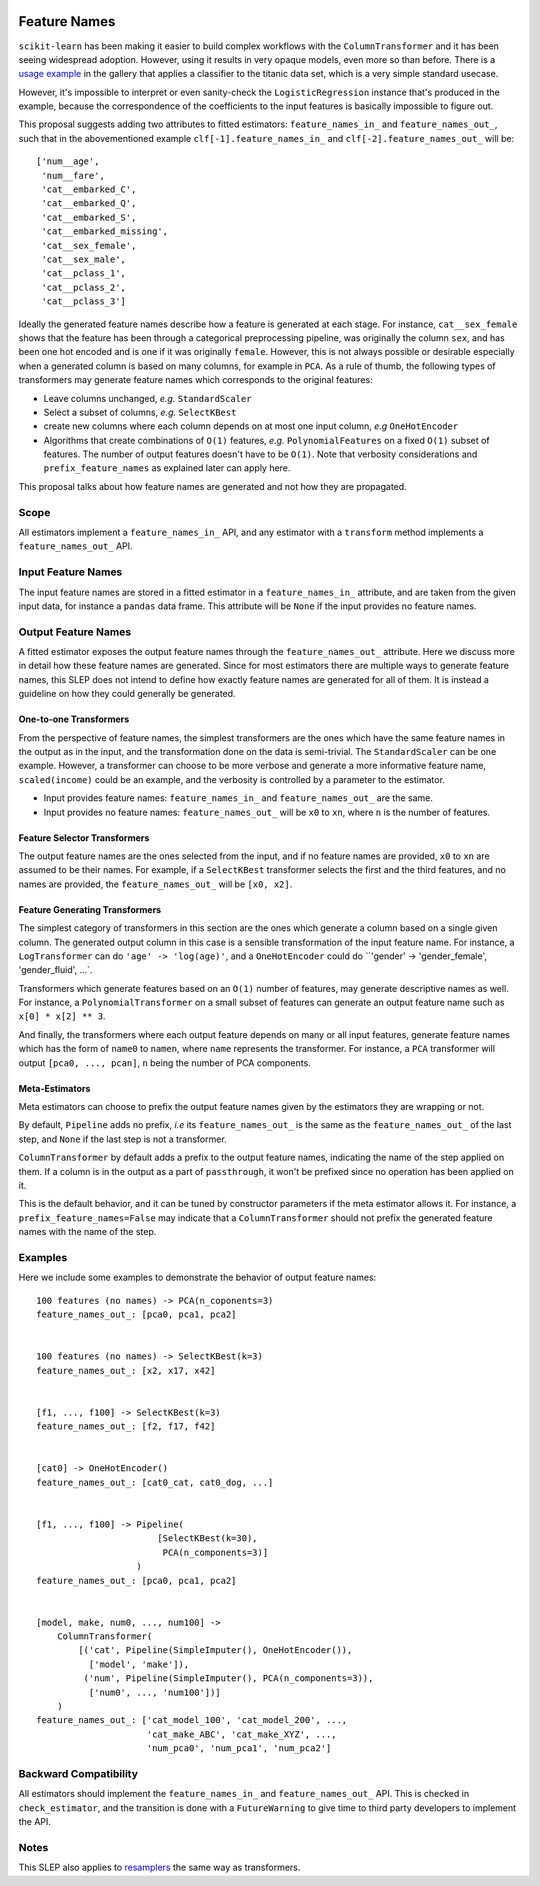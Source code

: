  .. _slep_007:

=============
Feature Names
=============

``scikit-learn`` has been making it easier to build complex workflows with the
``ColumnTransformer`` and it has been seeing widespread adoption. However,
using it results in very opaque models, even more so than before. There is a
`usage example
<https://scikit-learn.org/dev/auto_examples/compose/plot_column_transformer_mixed_types.html>`_
in the gallery that applies a classifier to the titanic data set, which is a
very simple standard usecase.

However, it's impossible to interpret or even sanity-check the
``LogisticRegression`` instance that's produced in the example, because the
correspondence of the coefficients to the input features is basically
impossible to figure out.

This proposal suggests adding two attributes to fitted estimators:
``feature_names_in_`` and ``feature_names_out_``, such that in the
abovementioned example ``clf[-1].feature_names_in_`` and
``clf[-2].feature_names_out_`` will be::

    ['num__age',
     'num__fare',
     'cat__embarked_C',
     'cat__embarked_Q',
     'cat__embarked_S',
     'cat__embarked_missing',
     'cat__sex_female',
     'cat__sex_male',
     'cat__pclass_1',
     'cat__pclass_2',
     'cat__pclass_3']

Ideally the generated feature names describe how a feature is generated at each
stage. For instance, ``cat__sex_female`` shows that the feature has been
through a categorical preprocessing pipeline, was originally the column
``sex``, and has been one hot encoded and is one if it was originally
``female``. However, this is not always possible or desirable especially when a
generated column is based on many columns, for example in ``PCA``. As a rule of
thumb, the following types of transformers may generate feature names which
corresponds to the original features:

- Leave columns unchanged, *e.g.* ``StandardScaler``
- Select a subset of columns, *e.g.* ``SelectKBest``
- create new columns where each column depends on at most one input column,
  *e.g* ``OneHotEncoder``
- Algorithms that create combinations of ``O(1)`` features, *e.g.*
  ``PolynomialFeatures`` on a fixed ``O(1)`` subset of features. The number of
  output features doesn't have to be ``O(1)``. Note that verbosity
  considerations and ``prefix_feature_names`` as explained later can apply
  here.

This proposal talks about how feature names are generated and not how they are
propagated.

Scope
-----

All estimators implement a ``feature_names_in_`` API, and any estimator with
a ``transform`` method implements a ``feature_names_out_`` API.

Input Feature Names
-------------------

The input feature names are stored in a fitted estimator in a
``feature_names_in_`` attribute, and are taken from the given input data, for
instance a ``pandas`` data frame. This attribute will be ``None`` if the input
provides no feature names.

Output Feature Names
--------------------

A fitted estimator exposes the output feature names through the
``feature_names_out_`` attribute. Here we discuss more in detail how these
feature names are generated. Since for most estimators there are multiple ways
to generate feature names, this SLEP does not intend to define how exactly
feature names are generated for all of them. It is instead a guideline on how
they could generally be generated.

One-to-one Transformers
***********************

From the perspective of feature names, the simplest transformers are the ones
which have the same feature names in the output as in the input, and the
transformation done on the data is semi-trivial. The ``StandardScaler`` can be
one example. However, a transformer can choose to be more verbose and generate
a more informative feature name, ``scaled(income)`` could be an example, and
the verbosity is controlled by a parameter to the estimator.

- Input provides feature names: ``feature_names_in_`` and
  ``feature_names_out_`` are the same.
- Input provides no feature names: ``feature_names_out_`` will be ``x0`` to
  ``xn``, where ``n`` is the number of features.

Feature Selector Transformers
*****************************

The output feature names are the ones selected from the input, and if no
feature names are provided, ``x0`` to ``xn`` are assumed to be their names. For
example, if a ``SelectKBest`` transformer selects the first and the third
features, and no names are provided, the ``feature_names_out_`` will be ``[x0,
x2]``.

Feature Generating Transformers
*******************************

The simplest category of transformers in this section are the ones which
generate a column based on a single given column. The generated output column
in this case is a sensible transformation of the input feature name. For
instance, a ``LogTransformer`` can do ``'age' -> 'log(age)'``, and a
``OneHotEncoder`` could do ``'gender' -> 'gender_female', 'gender_fluid', ...`.

Transformers which generate features based on an ``O(1)`` number of features,
may generate descriptive names as well. For instance, a
``PolynomialTransformer`` on a small subset of features can generate an output
feature name such as ``x[0] * x[2] ** 3``.

And finally, the transformers where each output feature depends on many or all
input features, generate feature names which has the form of ``name0`` to
``namen``, where ``name`` represents the transformer. For instance, a ``PCA``
transformer will output ``[pca0, ..., pcan]``, ``n`` being the number of PCA
components.

Meta-Estimators
***************

Meta estimators can choose to prefix the output feature names given by the
estimators they are wrapping or not.

By default, ``Pipeline`` adds no prefix, *i.e* its ``feature_names_out_`` is
the same as the ``feature_names_out_`` of the last step, and ``None`` if the
last step is not a transformer.

``ColumnTransformer`` by default adds a prefix to the output feature names,
indicating the name of the step applied on them. If a column is in the output
as a part of ``passthrough``, it won't be prefixed since no operation has been
applied on it.

This is the default behavior, and it can be tuned by constructor parameters if
the meta estimator allows it. For instance, a ``prefix_feature_names=False``
may indicate that a ``ColumnTransformer`` should not prefix the generated
feature names with the name of the step.

Examples
--------

Here we include some examples to demonstrate the behavior of output feature
names::

    100 features (no names) -> PCA(n_coponents=3)
    feature_names_out_: [pca0, pca1, pca2]


    100 features (no names) -> SelectKBest(k=3)
    feature_names_out_: [x2, x17, x42]


    [f1, ..., f100] -> SelectKBest(k=3)
    feature_names_out_: [f2, f17, f42]


    [cat0] -> OneHotEncoder()
    feature_names_out_: [cat0_cat, cat0_dog, ...]


    [f1, ..., f100] -> Pipeline(
                           [SelectKBest(k=30),
                            PCA(n_components=3)]
                       )
    feature_names_out_: [pca0, pca1, pca2]


    [model, make, num0, ..., num100] ->
        ColumnTransformer(
            [('cat', Pipeline(SimpleImputer(), OneHotEncoder()),
              ['model', 'make']),
             ('num', Pipeline(SimpleImputer(), PCA(n_components=3)),
              ['num0', ..., 'num100'])]
        )
    feature_names_out_: ['cat_model_100', 'cat_model_200', ...,
                         'cat_make_ABC', 'cat_make_XYZ', ...,
                         'num_pca0', 'num_pca1', 'num_pca2']

Backward Compatibility
----------------------

All estimators should implement the ``feature_names_in_`` and
``feature_names_out_`` API. This is checked in ``check_estimator``, and the
transition is done with a ``FutureWarning`` to give time to third party
developers to implement the API.

Notes
-----

This SLEP also applies to `resamplers
<https://github.com/scikit-learn/enhancement_proposals/pull/15>`_ the same way
as transformers.
